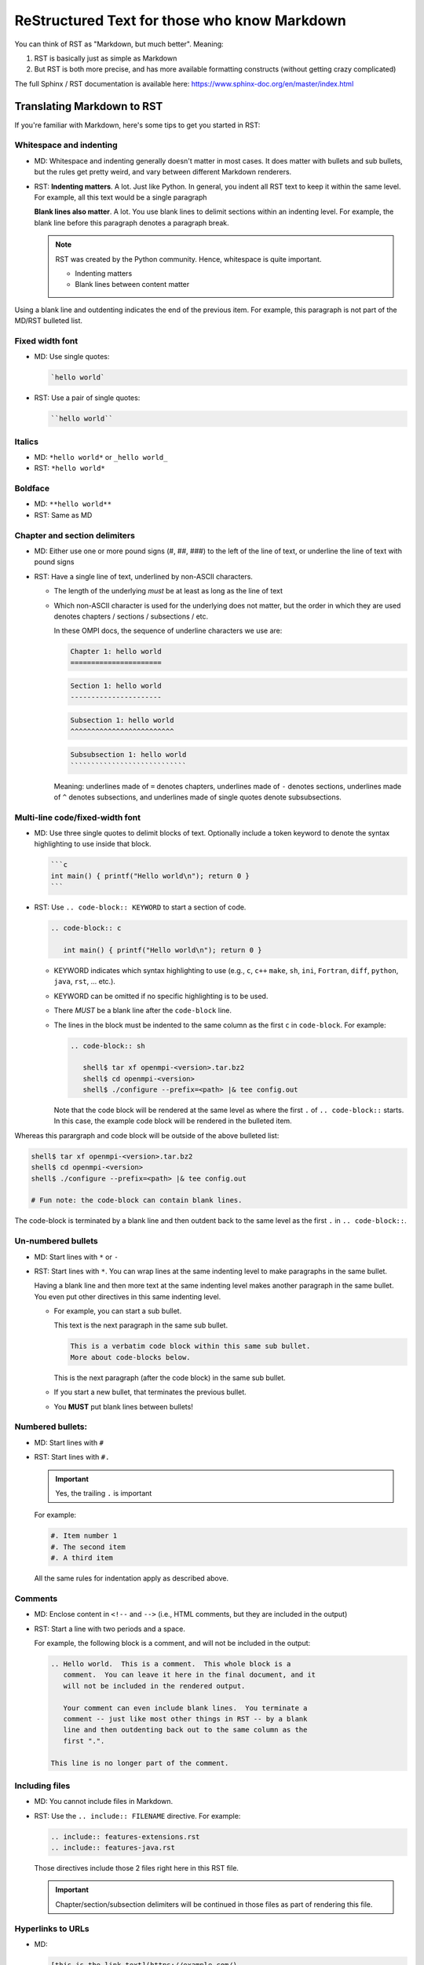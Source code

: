 .. _developers-rst-for-markdown-expats:

ReStructured Text for those who know Markdown
=============================================

You can think of RST as "Markdown, but much better".  Meaning:

#. RST is basically just as simple as Markdown
#. But RST is both more precise, and has more available formatting
   constructs (without getting crazy complicated)

The full Sphinx / RST documentation is available here:
https://www.sphinx-doc.org/en/master/index.html

Translating Markdown to RST
---------------------------

If you're familiar with Markdown, here's some tips to get you started
in RST:

Whitespace and indenting
^^^^^^^^^^^^^^^^^^^^^^^^

* MD: Whitespace and indenting generally doesn't matter in most
  cases.  It does matter with bullets and sub bullets, but the rules
  get pretty weird, and vary between different Markdown renderers.

* RST: **Indenting matters**.  A lot.  Just like Python.  In
  general, you indent all RST text to keep it within the same level.
  For example, all this text would be a single paragraph

  **Blank lines also matter**.  A lot.  You use blank lines to
  delimit sections within an indenting level.  For example, the
  blank line before this paragraph denotes a paragraph break.

  .. note:: RST was created by the Python community.  Hence,
            whitespace is quite important.

            * Indenting matters
            * Blank lines between content matter

Using a blank line and outdenting indicates the end of the previous
item.  For example, this paragraph is not part of the MD/RST
bulleted list.

Fixed width font
^^^^^^^^^^^^^^^^

* MD: Use single quotes:

  .. code-block:: md

     `hello world`

* RST: Use a pair of single quotes:

  .. code-block:: rst

     ``hello world``

Italics
^^^^^^^

* MD: ``*hello world*`` or ``_hello world_``
* RST: ``*hello world*``

Boldface
^^^^^^^^

* MD: ``**hello world**``
* RST: Same as MD

Chapter and section delimiters
^^^^^^^^^^^^^^^^^^^^^^^^^^^^^^

* MD: Either use one or more pound signs (#, ##, ###) to the left of
  the line of text, or underline the line of text with pound signs

* RST: Have a single line of text, underlined by non-ASCII
  characters.

  * The length of the underlying *must* be at least as long as the
    line of text
  * Which non-ASCII character is used for the underlying does not
    matter, but the order in which they are used denotes chapters
    / sections / subsections / etc.

    In these OMPI docs, the sequence of underline characters we use
    are:

    .. code-block:: rst

       Chapter 1: hello world
       ======================

    .. code-block:: rst

       Section 1: hello world
       ----------------------

    .. code-block:: rst

       Subsection 1: hello world
       ^^^^^^^^^^^^^^^^^^^^^^^^^

    .. code-block:: rst

       Subsubsection 1: hello world
       ````````````````````````````

    Meaning: underlines made of ``=`` denotes chapters, underlines
    made of ``-`` denotes sections, underlines made of ``^`` denotes
    subsections, and underlines made of single quotes denote
    subsubsections.

Multi-line code/fixed-width font
^^^^^^^^^^^^^^^^^^^^^^^^^^^^^^^^

* MD: Use three single quotes to delimit blocks of text.  Optionally
  include a token keyword to denote the syntax highlighting to use
  inside that block.

  .. code-block:: md

     ```c
     int main() { printf("Hello world\n"); return 0 }
     ```

* RST: Use ``.. code-block:: KEYWORD`` to start a section of code.

  .. code-block:: rst

     .. code-block:: c

        int main() { printf("Hello world\n"); return 0 }

  * KEYWORD indicates which syntax highlighting to use (e.g., ``c``,
    ``c++`` ``make``, ``sh``, ``ini``, ``Fortran``, ``diff``,
    ``python``, ``java``, ``rst``, ... etc.).
  * KEYWORD can be omitted if no specific highlighting is to be
    used.
  * There *MUST* be a blank line after the ``code-block`` line.
  * The lines in the block must be indented to the same column as the
    first ``c`` in ``code-block``.  For example:

    .. code-block:: rst

       .. code-block:: sh

          shell$ tar xf openmpi-<version>.tar.bz2
          shell$ cd openmpi-<version>
          shell$ ./configure --prefix=<path> |& tee config.out

    Note that the code block will be rendered at the same level as
    where the first ``.`` of ``.. code-block::`` starts.  In this
    case, the example code block will be rendered in the bulleted
    item.

Whereas this parargraph and code block will be outside of the
above bulleted list:

.. code-block:: sh

   shell$ tar xf openmpi-<version>.tar.bz2
   shell$ cd openmpi-<version>
   shell$ ./configure --prefix=<path> |& tee config.out

   # Fun note: the code-block can contain blank lines.

The code-block is terminated by a blank line and then outdent back
to the same level as the first ``.`` in ``.. code-block::``.

Un-numbered bullets
^^^^^^^^^^^^^^^^^^^

* MD: Start lines with ``*`` or ``-``
* RST: Start lines with ``*``.  You can wrap lines at the same
  indenting level to make paragraphs in the same bullet.

  Having a blank line and then more text at the same indenting level
  makes another paragraph in the same bullet.  You even put other
  directives in this same indenting level.

  * For example, you can start a sub bullet.

    This text is the next paragraph in the same sub bullet.

    .. code-block:: none

       This is a verbatim code block within this same sub bullet.
       More about code-blocks below.

    This is the next paragraph (after the code block) in the same
    sub bullet.

  * If you start a new bullet, that terminates the previous bullet.

  * You **MUST** put blank lines between bullets!

Numbered bullets:
^^^^^^^^^^^^^^^^^

* MD: Start lines with ``#``
* RST: Start lines with ``#.``

  .. important:: Yes, the trailing ``.`` is important

  For example:

  .. code-block:: rst

     #. Item number 1
     #. The second item
     #. A third item

  All the same rules for indentation apply as described above.

Comments
^^^^^^^^

* MD: Enclose content in ``<!--`` and ``-->`` (i.e., HTML comments,
  but they are included in the output)
* RST: Start a line with two periods and a space.

  For example, the following block is a comment, and will not be
  included in the output:

  .. code-block:: rst

     .. Hello world.  This is a comment.  This whole block is a
        comment.  You can leave it here in the final document, and it
        will not be included in the rendered output.

        Your comment can even include blank lines.  You terminate a
        comment -- just like most other things in RST -- by a blank
        line and then outdenting back out to the same column as the
        first ".".

     This line is no longer part of the comment.

Including files
^^^^^^^^^^^^^^^

* MD: You cannot include files in Markdown.
* RST: Use the ``.. include:: FILENAME`` directive.  For example:

  .. code-block:: rst

     .. include:: features-extensions.rst
     .. include:: features-java.rst

  Those directives include those 2 files right here in this RST file.

  .. important:: Chapter/section/subsection delimiters will be
                 continued in those files as part of rendering this
                 file.

Hyperlinks to URLs
^^^^^^^^^^^^^^^^^^

* MD:

  .. code-block:: md

     [this is the link text](https://example.com/)

* RST:

  .. code-block:: rst

     `this is the link text <https://example.com/>`_

  .. important:: Yes, the trailing underscore in RST is important.
                 It's a little weird, but you'll cope.

Hyperlinks to anchors
^^^^^^^^^^^^^^^^^^^^^

* MD: I forget offhand how to make anchors and links to them in MD.
* RST: Use the ``:ref:`` directive.

  Make an anchor like this:

  .. code-block:: rst

     .. _ANCHOR_NAME:

  It *must* start with and underscore and end with a colon.

  I've typically used anchor names that either begin with ``label-``
  or end in ``-label`` to make it blatantly obvious that it's a
  label. For example:

  .. code-block:: rst

     .. _building-and-installing-section-label:

  Then you can use the ``:ref:`` directive:

  .. code-block:: rst

     be sure to see :ref:`the VPATH build section
     <building-and-installing-section-label>`.

Hyperlinks to other (RST) pages
^^^^^^^^^^^^^^^^^^^^^^^^^^^^^^^

* MD:

  .. code-block:: md

     [link text](page_name)

* RST: Use the ``:doc:`` directive.

  General format:

  .. code-block:: rst

     :doc:`link text <PAGE_PATH>`

  For example:

  .. code-block:: rst

     You should read :doc:`the Developer's Guide </developers>`.

  The page path is relative to the ``docs`` dir in the OMPI git tree.

Macros
^^^^^^

* MD: There are no macros in Markdown.
* RST: We have defined a few OMPI-specific macros in RST.  You can
  insert these macros anywhere in RST content text.

  * ``|ompi_ver|`` is the full Open MPI version number, including
    alpha/beta/rc/greek denotation.  For example ``5.0.0rc1``.

  * ``|ompi_series|`` is the major/minor Open MPI version, e.g.,
    ``5.0.x``.

    .. important:: Think twice about hard-coding the Open MPI version
                   number or series when referring to the current
                   version or series.  It can be appropriate to
                   hard-code an "x.y.0" version to denote a
                   generational epoch, but in most other cases, you
                   probably want to use one of the macros.

  * ``|mdash|`` is a unicode long dash, an "em" dash.  Use it instead
    of ``--``.

  * ``|rarrow|`` is a unicode right arrow.  Use it instead of ``->``
    or ``-->``.

Brightly-colored boxes
^^^^^^^^^^^^^^^^^^^^^^

* MD: There are no brightly-colored boxes in MD.

* RST: You can use various directives to make brightly-colored
  "note" boxes (Called admonitions) in RST.  For example:

  .. important:: a green box with a "!" icon

     Standard indenting rules apply for the content in the box.  You
     can have multiple lines and multiple paragraphs, for example.

     Yippee.

     * You can even have bullets.

       .. code-block:: none

          You can even have code blocks inside the bullet inside the
          caution box.

     * All the standard indenting rules apply.

  .. hint:: a green box with a "!" icon

  .. note:: a blue box with a "!" icon

  .. caution:: an orange box with a "!" icon

  .. attention:: an orange box with a "!" icon

  .. warning:: an orange box with a "!" icon

  .. error:: a red box with a "!" icon

  .. danger:: a red box with a "!" icon

  .. admonition:: Custom title
     :class: tip

     You can name this box whatever you want:

     .. code-block:: rst

        .. admonition:: Custom title
           :class: tip

           Content of your box here.

     Custom text for this custom admonition.  Note that the ``:class: <type>``
     will change the coloring to the color for the basic admonition of that
     type.  E.g., ``:class: tip`` makes the box be green.
